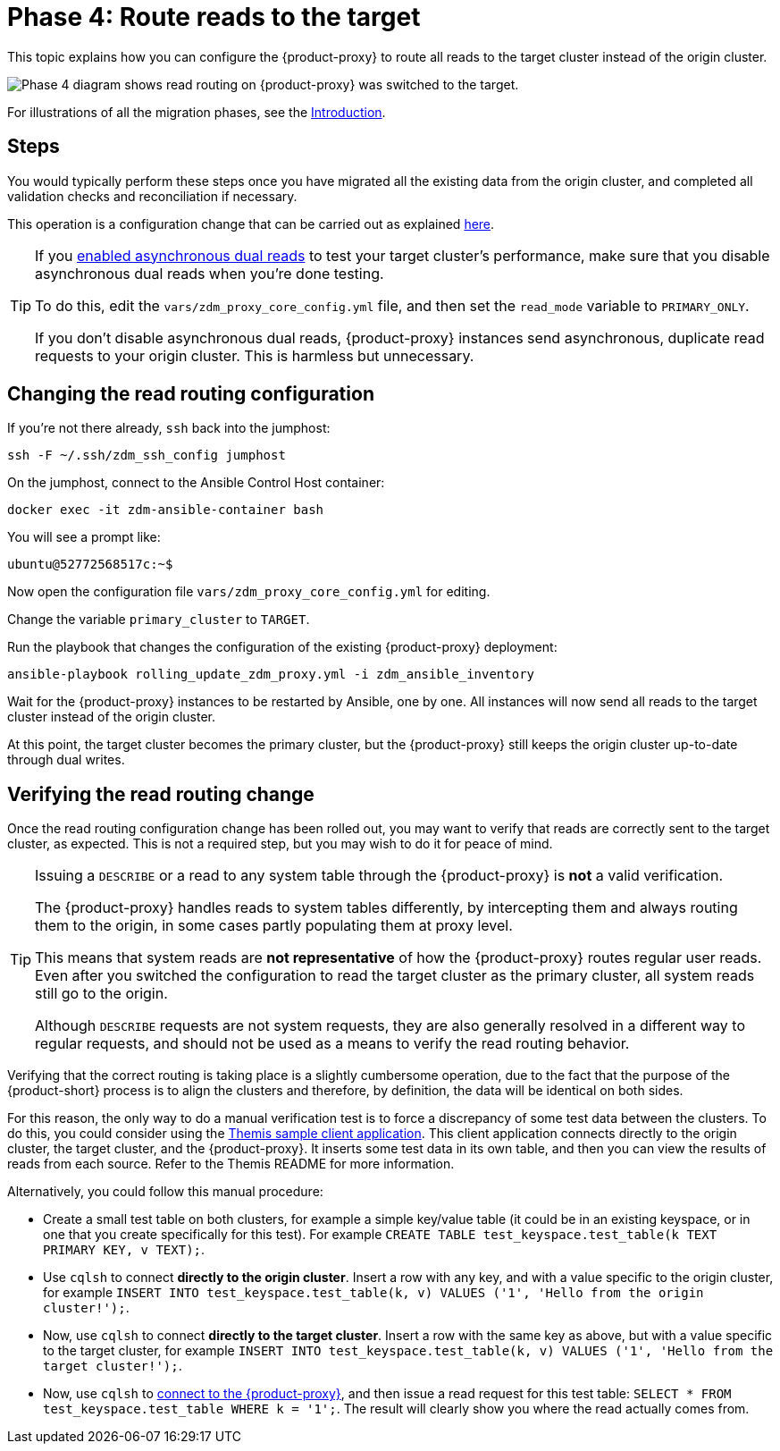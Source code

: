 = Phase 4: Route reads to the target
:page-tag: migration,zdm,zero-downtime,zdm-proxy,read-routing

This topic explains how you can configure the {product-proxy} to route all reads to the target cluster instead of the origin cluster.

image::migration-phase4ra9.png["Phase 4 diagram shows read routing on {product-proxy} was switched to the target."]

For illustrations of all the migration phases, see the xref:introduction.adoc#_migration_phases[Introduction].

== Steps

You would typically perform these steps once you have migrated all the existing data from the origin cluster, and completed all validation checks and reconciliation if necessary.

This operation is a configuration change that can be carried out as explained xref:manage-proxy-instances.adoc#change-mutable-config-variable[here].

[TIP]
====
If you xref:enable-async-dual-reads.adoc[enabled asynchronous dual reads] to test your target cluster's performance, make sure that you disable asynchronous dual reads when you're done testing.

To do this, edit the `vars/zdm_proxy_core_config.yml` file, and then set the `read_mode` variable  to `PRIMARY_ONLY`.

If you don't disable asynchronous dual reads, {product-proxy} instances send asynchronous, duplicate read requests to your origin cluster.
This is harmless but unnecessary.
====

== Changing the read routing configuration

If you're not there already, `ssh` back into the jumphost:

[source,bash]
----
ssh -F ~/.ssh/zdm_ssh_config jumphost
----

On the jumphost, connect to the Ansible Control Host container:
[source,bash]
----
docker exec -it zdm-ansible-container bash
----

You will see a prompt like:
[source,bash]
----
ubuntu@52772568517c:~$
----

Now open the configuration file `vars/zdm_proxy_core_config.yml` for editing.

Change the variable `primary_cluster` to `TARGET`.

Run the playbook that changes the configuration of the existing {product-proxy} deployment:

[source,bash]
----
ansible-playbook rolling_update_zdm_proxy.yml -i zdm_ansible_inventory
----

Wait for the {product-proxy} instances to be restarted by Ansible, one by one.
All instances will now send all reads to the target cluster instead of the origin cluster.

At this point, the target cluster becomes the primary cluster, but the {product-proxy} still keeps the origin cluster up-to-date through dual writes.

== Verifying the read routing change

Once the read routing configuration change has been rolled out, you may want to verify that reads are correctly sent to the target cluster, as expected.
This is not a required step, but you may wish to do it for peace of mind.

[TIP]
====
Issuing a `DESCRIBE` or a read to any system table through the {product-proxy} is *not* a valid verification.

The {product-proxy} handles reads to system tables differently, by intercepting them and always routing them to the origin, in some cases partly populating them at proxy level.

This means that system reads are *not representative* of how the {product-proxy} routes regular user reads.
Even after you switched the configuration to read the target cluster as the primary cluster, all system reads still go to the origin.

Although `DESCRIBE` requests are not system requests, they are also generally resolved in a different way to regular requests, and should not be used as a means to verify the read routing behavior.
====

Verifying that the correct routing is taking place is a slightly cumbersome operation, due to the fact that the purpose of the {product-short} process is to align the clusters and therefore, by definition, the data will be identical on both sides.

For this reason, the only way to do a manual verification test is to force a discrepancy of some test data between the clusters.
To do this, you could consider using the xref:connect-clients-to-proxy.adoc#_themis_client[Themis sample client application].
This client application connects directly to the origin cluster, the target cluster, and the {product-proxy}.
It inserts some test data in its own table, and then you can view the results of reads from each source.
Refer to the Themis README for more information.

Alternatively, you could follow this manual procedure:

* Create a small test table on both clusters, for example a simple key/value table (it could be in an existing keyspace, or in one that you create specifically for this test).
For example `CREATE TABLE test_keyspace.test_table(k TEXT PRIMARY KEY, v TEXT);`.
* Use `cqlsh` to connect *directly to the origin cluster*.
Insert a row with any key, and with a value specific to the origin cluster, for example `INSERT INTO test_keyspace.test_table(k, v) VALUES ('1', 'Hello from the origin cluster!');`.
* Now, use `cqlsh` to connect *directly to the target cluster*.
Insert a row with the same key as above, but with a value specific to the target cluster, for example `INSERT INTO test_keyspace.test_table(k, v) VALUES ('1', 'Hello from the target cluster!');`.
* Now, use `cqlsh` to xref:connect-clients-to-proxy.adoc#_connecting_cqlsh_to_the_zdm_proxy[connect to the {product-proxy}], and then issue a read request for this test table: `SELECT * FROM test_keyspace.test_table WHERE k = '1';`.
The result will clearly show you where the read actually comes from.
